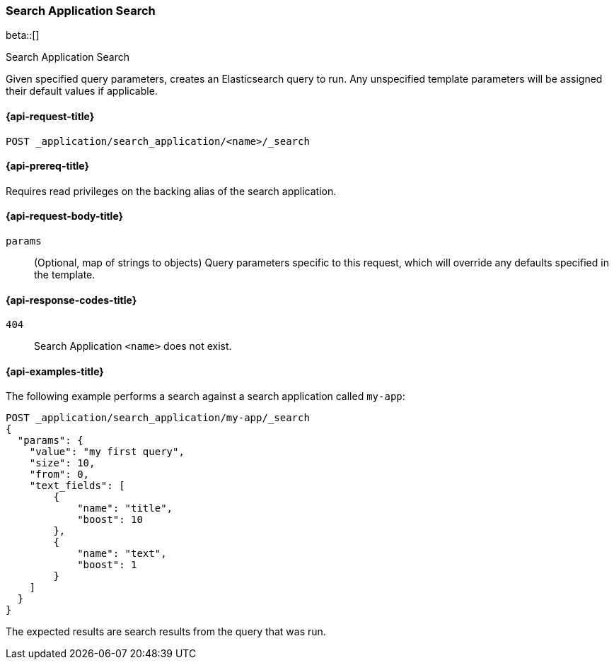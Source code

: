 [role="xpack"]
[[search-application-search]]
=== Search Application Search

beta::[]

++++
<titleabbrev>Search Application Search</titleabbrev>
++++

Given specified query parameters, creates an Elasticsearch query to run. Any unspecified template parameters will be
assigned their default values if applicable.

[[search-application-search-request]]
==== {api-request-title}

`POST _application/search_application/<name>/_search`

[[search-application-search-prereqs]]
==== {api-prereq-title}

Requires read privileges on the backing alias of the search application.

[[search-application-search-path-params]]

[[search-application-search-request-body]]
==== {api-request-body-title}

`params`::
(Optional, map of strings to objects)
Query parameters specific to this request, which will override any defaults specified in the template.

[[search-application-search-response-codes]]
==== {api-response-codes-title}

`404`::
Search Application `<name>` does not exist.

[[search-application-search-example]]
==== {api-examples-title}

The following example performs a search against a search application called `my-app`:

[source,console]
----
POST _application/search_application/my-app/_search
{
  "params": {
    "value": "my first query",
    "size": 10,
    "from": 0,
    "text_fields": [
        {
            "name": "title",
            "boost": 10
        },
        {
            "name": "text",
            "boost": 1
        }
    ]
  }
}
----
// TEST[skip:TBD]

The expected results are search results from the query that was run.


